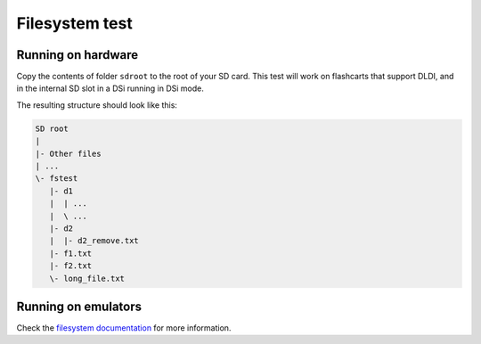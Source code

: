 ###############
Filesystem test
###############

Running on hardware
===================

Copy the contents of folder ``sdroot`` to the root of your SD card. This test
will work on flashcarts that support DLDI, and in the internal SD slot in a DSi
running in DSi mode.

The resulting structure should look like this:

.. code:: bash

    SD root
    |
    |- Other files
    | ...
    \- fstest
       |- d1
       |  | ...
       |  \ ...
       |- d2
       |  |- d2_remove.txt
       |- f1.txt
       |- f2.txt
       \- long_file.txt

Running on emulators
====================

Check the `filesystem documentation <../../docs/filesystem.rst>`_ for more
information.
